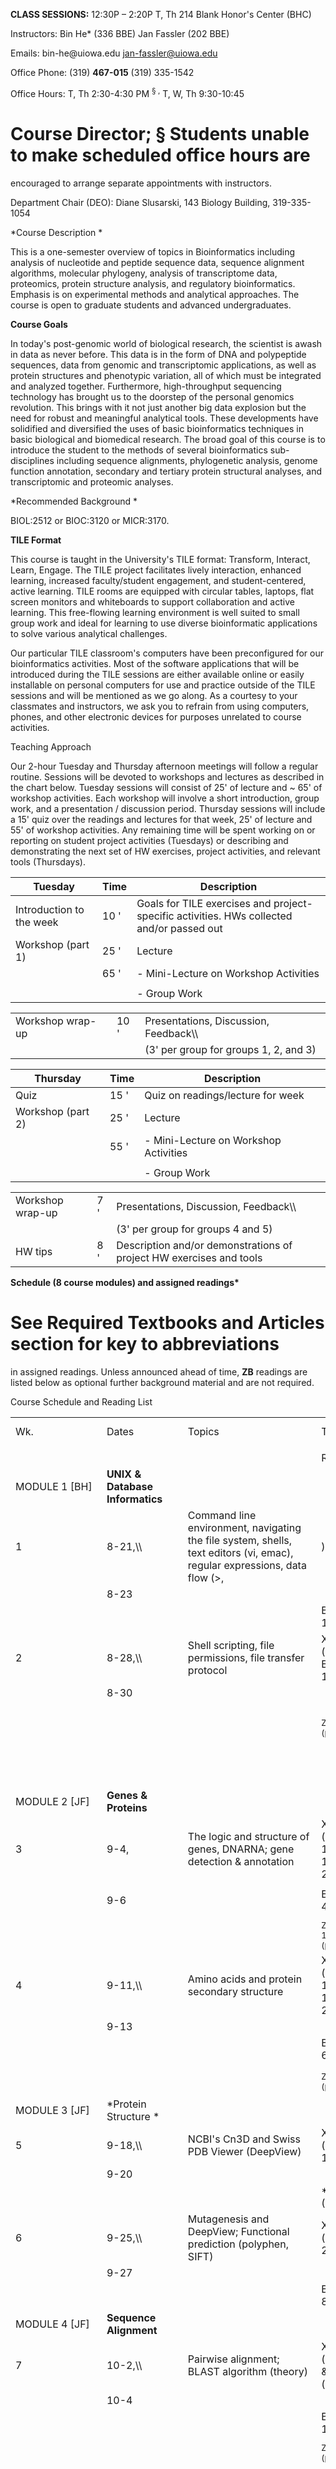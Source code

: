 [[file:media/image1.png]]

*CLASS SESSIONS:* 12:30P -- 2:20P T, Th 214 Blank Honor's Center (BHC)

Instructors: Bin He* (336 BBE) Jan Fassler (202 BBE)

Emails: bin-he@uiowa.edu
[[mailto:jan-fassler@uiowa.edu][jan-fassler@uiowa.edu]]

Office Phone: (319) *467-015* (319) 335-1542

Office Hours: T, Th 2:30-4:30 PM ^{§ ,} T, W, Th 9:30-10:45

* Course Director; § Students unable to make scheduled office hours are
encouraged to arrange separate appointments with instructors.

Department Chair (DEO): Diane Slusarski, 143 Biology Building,
319-335-1054

*Course Description *

This is a one-semester overview of topics in Bioinformatics including
analysis of nucleotide and peptide sequence data, sequence alignment
algorithms, molecular phylogeny, analysis of transcriptome data,
proteomics, protein structure analysis, and regulatory bioinformatics.
Emphasis is on experimental methods and analytical approaches. The
course is open to graduate students and advanced undergraduates.

*Course Goals*

In today's post-genomic world of biological research, the scientist is
awash in data as never before. This data is in the form of DNA and
polypeptide sequences, data from genomic and transcriptomic
applications, as well as protein structures and phenotypic variation,
all of which must be integrated and analyzed together. Furthermore,
high-throughput sequencing technology has brought us to the doorstep of
the personal genomics revolution. This brings with it not just another
big data explosion but the need for robust and meaningful analytical
tools. These developments have solidified and diversified the uses of
basic bioinformatics techniques in basic biological and biomedical
research. The broad goal of this course is to introduce the student to
the methods of several bioinformatics sub-disciplines including sequence
alignments, phylogenetic analysis, genome function annotation, secondary
and tertiary protein structural analyses, and transcriptomic and
proteomic analyses.

*Recommended Background *

BIOL:2512 or BIOC:3120 or MICR:3170.

*TILE Format*

This course is taught in the University's TILE format: Transform,
Interact, Learn, Engage. The TILE project facilitates lively
interaction, enhanced learning, increased faculty/student engagement,
and student-centered, active learning. TILE rooms are equipped with
circular tables, laptops, flat screen monitors and whiteboards to
support collaboration and active learning. This free-flowing learning
environment is well suited to small group work and ideal for learning to
use diverse bioinformatic applications to solve various analytical
challenges.

Our particular TILE classroom's computers have been preconfigured for
our bioinformatics activities. Most of the software applications that
will be introduced during the TILE sessions are either available online
or easily installable on personal computers for use and practice outside
of the TILE sessions and will be mentioned as we go along. As a courtesy
to your classmates and instructors, we ask you to refrain from using
computers, phones, and other electronic devices for purposes unrelated
to course activities.

Teaching Approach

Our 2-hour Tuesday and Thursday afternoon meetings will follow a regular
routine. Sessions will be devoted to workshops and lectures as described
in the chart below. Tuesday sessions will consist of 25' of lecture and
~ 65' of workshop activities. Each workshop will involve a short
introduction, group work, and a presentation / discussion period.
Thursday sessions will include a 15' quiz over the readings and lectures
for that week, 25' of lecture and 55' of workshop activities. Any
remaining time will be spent working on or reporting on student project
activities (Tuesdays) or describing and demonstrating the next set of HW
exercises, project activities, and relevant tools (Thursdays).

| Tuesday                    | Time   | Description                                                                                 |
|----------------------------+--------+---------------------------------------------------------------------------------------------|
| Introduction to the week   | 10 '   | Goals for TILE exercises and project-specific activities. HWs collected and/or passed out   |
| Workshop (part 1)          | 25 '   | Lecture                                                                                     |
|                            | 65 '   | - Mini-Lecture on Workshop Activities                                                       |
|                            |        |                                                                                             |
|                            |        | - Group Work                                                                                |
                                                                                                                                   
| Workshop wrap-up           | 10 '   | Presentations, Discussion, Feedback\\                                                       |
|                            |        | (3' per group for groups 1, 2, and 3)                                                       |

| Thursday            | Time   | Description                                                           |
|---------------------+--------+-----------------------------------------------------------------------|
| Quiz                | 15 '   | Quiz on readings/lecture for week                                     |
| Workshop (part 2)   | 25 '   | Lecture                                                               |
|                     | 55 '   | - Mini-Lecture on Workshop Activities                                 |
|                     |        |                                                                       |
|                     |        | - Group Work                                                          |
                                                                                                      
| Workshop wrap-up    | 7 '    | Presentations, Discussion, Feedback\\                                 |
|                     |        | (3' per group for groups 4 and 5)                                     |
| HW tips             | 8 '    | Description and/or demonstrations of project HW exercises and tools   |

*Schedule (8 course modules) and assigned readings**

* See Required Textbooks and Articles section for key to abbreviations
in assigned readings. Unless announced ahead of time, *ZB* readings are
listed below as optional further background material and are not
required.

Course Schedule and Reading List

| Wk.                             | Dates                                                | Topics                                                                                                                         | Textbook                                              | Special Dates**                                                        |
|                                 |                                                      |                                                                                                                                |                                                       |                                                                        |
|                                 |                                                      |                                                                                                                                | Readings*                                             |                                                                        |
|---------------------------------+------------------------------------------------------+--------------------------------------------------------------------------------------------------------------------------------+-------------------------------------------------------+------------------------------------------------------------------------|
| MODULE 1 [BH]                   | *UNIX & Database Informatics*                        |                                                                                                                                |                                                       |                                                                        |
| 1                               | 8-21,\\                                              | Command line environment, navigating the file system, shells, text editors (vi, emac), regular expressions, data flow (>, |)   | X ch. 1 (p3--9);                                      | *QUIZ 1*                                                               |
|                                 | 8-23                                                 |                                                                                                                                |                                                       |                                                                        |
|                                 |                                                      |                                                                                                                                | BR (p2-10).                                           |                                                                        |
| 2                               | 8-28,\\                                              | Shell scripting, file permissions, file transfer protocol                                                                      | X ch. 2 (p10--27); BR (p11-13);                       | *QUIZ 2*                                                               |
|                                 | 8-30                                                 |                                                                                                                                |                                                       |                                                                        |
|                                 |                                                      |                                                                                                                                | _{ZB ch. 3 (p45--53)}                                 | *PROJECT theme introduced (ftp)*                                       |
|                                 |                                                      |                                                                                                                                |                                                       |                                                                        |
|                                 |                                                      |                                                                                                                                |                                                       | *HW1 assigned*                                                         |
| MODULE 2 [JF]                   | *Genes & Proteins*                                   |                                                                                                                                |                                                       |                                                                        |
| 3                               | 9-4,                                                 | The logic and structure of genes, DNARNA; gene detection & annotation                                                          | X ch. 8 (p97--106) & ch. 16 (p231--240)               | *QUIZ 3*                                                               |
|                                 |                                                      |                                                                                                                                |                                                       |                                                                        |
|                                 | 9-6                                                  |                                                                                                                                | BR (14-41)                                            | *HW1 due*                                                              |
|                                 |                                                      |                                                                                                                                |                                                       |                                                                        |
|                                 |                                                      |                                                                                                                                | _{ZB ch1 (p1--19) & ch. 9 (p314--346)}                |                                                                        |
| 4                               | 9-11,\\                                              | Amino acids and protein secondary structure                                                                                    | X ch. 12 (p173--180), ch. 14 (p200--213)              | *QUIZ 4*                                                               |
|                                 | 9-13                                                 |                                                                                                                                |                                                       |                                                                        |
|                                 |                                                      |                                                                                                                                | BR (p42-66)                                           | *PROJECT LAUNCH*                                                       |
|                                 |                                                      |                                                                                                                                |                                                       |                                                                        |
|                                 |                                                      |                                                                                                                                | _{ZB ch. 2 (p25--44)}                                 | *HW2 assigned *                                                        |
| MODULE 3 [JF]                   | *Protein Structure *                                 |                                                                                                                                |                                                       |                                                                        |
| 5                               | 9-18,\\                                              | NCBI's Cn3D and Swiss PDB Viewer (DeepView)                                                                                    | X ch. 13 (p187--199)                                  | *QUIZ 5*                                                               |
|                                 | 9-20                                                 |                                                                                                                                |                                                       |                                                                        |
|                                 |                                                      |                                                                                                                                | *B*R (p66-80)                                         | *HW2 due*                                                              |
| 6                               | 9-25,\\                                              | Mutagenesis and DeepView; Functional prediction (polyphen, SIFT)                                                               | X ch. 15 (p214--230)                                  | *QUIZ 6*                                                               |
|                                 | 9-27                                                 |                                                                                                                                |                                                       |                                                                        |
|                                 |                                                      |                                                                                                                                | BR (p81-88)                                           | *Hw3 assigned*                                                         |
| MODULE 4 [JF]                   | *Sequence Alignment*                                 |                                                                                                                                |                                                       |                                                                        |
| 7                               | 10-2,\\                                              | Pairwise alignment; BLAST algorithm (theory)                                                                                   | X ch. 3 (p31--50) & ch. 4 (p51--62)                   | *QUIZ 7*                                                               |
|                                 | 10-4                                                 |                                                                                                                                |                                                       |                                                                        |
|                                 |                                                      |                                                                                                                                | BR (p89-111)                                          | *HW3 due*                                                              |
|                                 |                                                      |                                                                                                                                |                                                       |                                                                        |
|                                 |                                                      |                                                                                                                                | _{ZB ch. 5 (p115--163).}                              |                                                                        |
| 8                               | 10-9,\\                                              | BLAST database searches (practical)                                                                                            | X ch. 5 (p63--74) & ch. 6 (p75--84)                   | *QUIZ 8*                                                               |
|                                 | 10-11                                                |                                                                                                                                |                                                       |                                                                        |
|                                 |                                                      |                                                                                                                                | BR (p112-136)                                         | *HW4 assigned or take-home MT1*                                        |
|                                 |                                                      |                                                                                                                                |                                                       |                                                                        |
|                                 |                                                      |                                                                                                                                | _{ZB ch. 6 (p165--220)}                               |                                                                        |
| MODULE 5 [BH]                   | *Phylogenetic Analysis*                              |                                                                                                                                |                                                       |                                                                        |
| 9                               | 10-16,\\                                             | Cladistics and Maximum parsimony; Distance based (neighbor-joining) & bootstrapping/jackknifing.                               | X ch. 10 (p127--141) & ch. 11 (p142--156, 163--165)   | *QUIZ 9*                                                               |
|                                 | 10-18                                                |                                                                                                                                |                                                       |                                                                        |
|                                 |                                                      |                                                                                                                                | _{ZB ch. 8 (p267--276)}                               | *HW-4 or exam due*                                                     |
| 10                              | 10-23,\\                                             | Maximum likelihood, Bayesian inference                                                                                         | X ch. 11 (p157--169)                                  | *QUIZ 10*                                                              |
|                                 | 10-25                                                |                                                                                                                                |                                                       |                                                                        |
|                                 |                                                      |                                                                                                                                | _{ZB appendix A (p695--699)}                          | *HW5 assigned*                                                         |
| MODULE 6 [BH]                   | *Genome Browsers and Tools*                          |                                                                                                                                |                                                       |                                                                        |
| 11                              | 10-30,                                               | UCSC Genome Browser & BED tools; UCSC Table browser                                                                            | X ch. 17 (p243--260)                                  | *QUIZ 11*                                                              |
|                                 |                                                      |                                                                                                                                |                                                       |                                                                        |
|                                 | 11-1                                                 |                                                                                                                                |                                                       | *HW 5 due*                                                             |
| 12                              | 11-6, 11-8                                           | Ensembl genome browser -- BioMart or could be RNA-seq instead                                                                  | To be assigned...                                     | *QUIZ 12*                                                              |
|                                 |                                                      |                                                                                                                                |                                                       |                                                                        |
|                                 |                                                      |                                                                                                                                |                                                       | *Take home exam distributed*                                           |
| MODULE 7 [BH]                   | *Motif Identification & Regulatory Bioinformatics*   |                                                                                                                                |                                                       |                                                                        |
| 13                              | 11-13,\\                                             | Motif elicitation (MEME), TOMTOM, JASPAR                                                                                       | X ch. 7 (p85-94)                                      | *QUIZ 13*                                                              |
|                                 | 11-15                                                |                                                                                                                                |                                                       |                                                                        |
|                                 |                                                      |                                                                                                                                |                                                       | Take home exam due                                                     |
| THANKSGIVING BREAK              |                                                      |                                                                                                                                |                                                       |                                                                        |
| MODULE 8 [JF]                   | *Gene Association Networks*                          |                                                                                                                                |                                                       |                                                                        |
| 15                              | 11-27,\\                                             | Gene ontology and gene association networks                                                                                    | BR (p171-179)                                         | *QUIZ 14*                                                              |
|                                 | 11-29                                                |                                                                                                                                |                                                       |                                                                        |
| PROJECT PRESENTATIONS [JF.BH]   |                                                      |                                                                                                                                |                                                       |                                                                        |
| 16                              | 12-4,\\                                              | Gene Project Presentations                                                                                                     |                                                       | *Reports in progress; due date during the assigned final exam slot.*   |
|                                 | 12-6                                                 |                                                                                                                                |                                                       |                                                                        |

Grading

Letter grades (A, A−, B+, ...) will be based on the total points (out of
500) earned in the course and assigned according to the final
distribution of points within the relevant student cohort (/i.e/.,
undergraduates or graduate students). This final grade will be based on
the following course elements:

5 PROJECT HWs AT 2 WEEK INTERVALS * 24 % 120 points (24 pts / HW)

14 QUIZZES (WEEKS 1--15 EXCEPT 14) ** 14 % 70 points (5 pts / quiz)

1 TAKE-HOME EXAM (Week 11) * 32 % 160 points

1 FINAL PROJECT PRESENTATION 10 % 50 points

1 FINAL PROJECT REPORT 20 % 100 points

*TOTAL: 100 % 500 points*

* Exams and homework (HW) are due electronically in the ICON dropbox
before 12:30 pm of the indicated date. Exams and late HWs submitted up
to one week after due date will be subjected to a 25% penalty. Exams and
late HWs will not be accepted after that time.

** Quizzes begin promptly at the beginning of Thursday sessions and
cover the assigned readings for that week and all material covered
during the previous two lectures (the previous Tuesday and the Thursday
of the preceding week).

Textbooks & Readings

*1. REQUIRED TEXTBOOK (X): /Essential Bioinformatics./ Author: Jin
Xiong*

Publication Date: March 13, 2006 | ISBN-10: 0521600820 | ISBN-13:
978-0521600828 |

Available online (link from the course webpage)

From the publisher's description: “Essential Bioinformatics is a concise
yet comprehensive textbook of bioinformatics, which provides a broad
introduction to the entire field. Written specifically for a life
science audience, the basics of bioinformatics are explained, followed
by discussions of the state-of-the-art computational tools available to
solve biological research problems. All key areas of bioinformatics are
covered including biological databases, sequence alignment, genes and
promoter prediction, molecular phylogenetics, structural bioinformatics,
genomics and proteomics. The book emphasizes how computational methods
work and compares the strengths and weaknesses of different methods.
This balanced yet easily accessible text will be invaluable to students
who do not have sophisticated computational backgrounds. Technical
details of computational algorithms are explained with a minimum use of
mathematical formulae; graphical illustrations are used in their place
to aid understanding. The effective synthesis of existing literature as
well as in-depth and up-to-date coverage of all key topics in
bioinformatics make this an ideal textbook for all bioinformatics
courses taken by life science students and for researchers wishing to
develop their knowledge of bioinformatics to facilitate their own
research.”

*2. OPTIONAL TEXTBOOK (ZB): /Understanding Bioinformatics/. Authors:
Marketa Zvelebil and Jeremy O. Baum*

Publication Date: 2008 | ISBN-13: 978-0815340249 | ISBN-10: 0815340249

On reserve at the Sciences Library

From the publisher's description: “Suitable for advanced undergraduates
and postgraduates, /Understanding Bioinformatics/ provides a definitive
guide to this vibrant and evolving discipline. The book takes a
conceptual approach. It guides the reader from first principles through
to an understanding of the computational techniques and the key
algorithms. /Understanding Bioinformatics/ is an invaluable companion
for students from their first encounter with the subject through to more
advanced studies.”

*3. REQUIRED BIOINFORMATICS READER (BR):* Available online (ICON)

Theme Project Genome

Each year, students in the course learn to apply bioinformatics methods
to a gene or gene family from a newly sequenced genome of an organism or
class of organisms. This year students will develop gene projects based
on the recently sequenced genome of the +tiger tail seahorse,
/Hippocampus comes/+. Homeworks, and a project presentation and report
will be based on this gene project. Additional information will be
introduced at the beginning of the semester.

2018: ???

#+BEGIN_QUOTE
  *2017:* Genome of the tiger tail seahorse, /Hippocampus comes/

  *2016:* Genome of the California spotted octopus, /Octopus
  bimaculoides/

  *2015:* Genomes of the Amoebozoa (social slime molds such as
  /Dictyostelium discoideum/ to parasitic ones such as /Entamoeba
  histolytica/)

  *2014:* Genomes of the Giant Viruses (nucleo-cytoplasmic large DNA
  viruses, or NCLDV)

  *2013:* Genome of the enigmatic placazoan /Trichoplax adhaerens/
#+END_QUOTE

*Academic Misconduct*

The College of Liberal Arts and Sciences considers academic fraud,
dishonesty, and cheating serious academic misconduct. All students
suffer when academic misconduct takes place. Academic fraud, dishonesty,
and cheating disturb the mutual respect that should exist between
instructors and students and among students, and can poison the
atmosphere of a classroom. Perhaps most seriously, those who commit
academic fraud, dishonesty, or cheating are robbed of the educational
experiences that are the primary purposes of course work in the College
of Liberal Arts and Sciences. We expect instructors to help students
understand and avoid all academic fraud.

If you are unclear about the proper use and citation of sources, or the
details and guidelines for any assignment, you should discuss the
assignment and your questions with the instructor. All forms of
plagiarism and any other activities that result in a student presenting
work that is not really his or her own are considered academic fraud.
Academic fraud includes these and other misrepresentations: presentation
of ideas from any sources you do not credit; the use of direct
quotations without quotation marks and without credit to the source;
paraphrasing information and ideas from sources without credit to the
source; failure to provide adequate citations for material obtained
through electronic research downloading and submitting work from
electronic databases without citation; participation in a group project
which presents plagiarized materials; taking credit as part of a group
without participating as required in the work of the group; submitting
material created/written by someone else as one's own, including
purchased term/research papers;

Cheating on examinations and other work also interferes with your own
education as well as the education of others in your classes. If you are
unclear about the guidelines for any testing situation or assignment,
you should discuss your questions with the instructor. Academic cheating
includes all of the following, and any other activities that give a
student an unfair advantage in course work: copying from someone else's
exam, homework, or laboratory work; allowing someone to copy or submit
your work as his/her own; accepting credit for a group project without
doing your share; submitting the same paper in more than one course
without the knowledge and approval of the instructors involved; using
notes, text messaging, cell phone calls, pre-programmed formulae in
calculators, or other materials during a test or exam without
authorization; not following the guidelines specified by the instructor
for a "take home" test or exam.

When an instructor in the College of Liberal Arts and Sciences suspects
a student of academic fraud or cheating these procedures will be
followed: The instructor (or supervisor, if the instructor is a teaching
assistant) must inform the student--in a printed letter--as soon as
possible after the incident has been observed or discovered. If the
instructor comes to the conclusion that the student academic fraud or
cheating has occurred, he or she (in consultation with the supervisor if
the instructor is a teaching assistant) will determine what action to
take. The instructor may decide to reduce the student's grade on the
assignment or activity, or in the course, or even to assign an F for the
assignment or activity or for the course The instructor will send a
written report of the case to the Associate Dean for Academic Programs
and send copies of the report to the DEO and to the student(s) involved
The associate dean for academic programs will impose the following or
other penalties: disciplinary warning until graduation (usually for a
first offense); suspension from the college for a calendar year or
longer (usually for a second offense); or recommendation of expulsion
from the University by the president (usually for a third offense). If a
student believes that the finding of academic fraud or cheating is in
error or the penalty unjust, he or she may request information on appeal
procedures from CLAS Academic Programs & Services, 120 Schaeffer Hall.

IMPORTANT POLICIES OF THE COLLEGE OF LIBERAL ARTS AND SCIENCES

*Academic Fraud\\
*Plagiarism and any other activities involving students presenting work
that is not their own is academic fraud. Academic fraud is a serious
matter and is reported to the departmental DEO and to the Associate Dean
for Undergraduate Programs and Curriculum. Instructors and DEOs decide
on appropriate consequences at the departmental level while the
Associate Dean enforces additional consequences at the collegiate level.
See the CLAS Academic Fraud section of the
[[http://clas.uiowa.edu/students/handbook/academic-fraud-honor-code][Student
Academic Handbook.]]

*CLAS Final Examination Policies*

Final exams may be offered only during finals week. No exams of any kind
are allowed during the last week of classes. Students should not ask
their instructor to reschedule a final exam since the College does not
permit rescheduling of a final exam once the semester has
begun. Questions should be addressed to the Associate Dean for
Undergraduate Programs and Curriculum.

*Electronic Communication*\\
University policy specifies that students are responsible for all
official correspondences sent to their University of Iowa e-mail address
(@uiowa.edu). Faculty and students should use this account for
correspondences. Link for additional information on the CLAS website can
be found
[[http://clas.uiowa.edu/faculty/teaching-policies-resources-syllabus-insert][/here/]].

*Making a Suggestion or a Complaint*\\
Students with a suggestion or complaint should first visit the
instructor, then the course supervisor, and then the departmental DEO.
Complaints must be made within six months of the incident. See the CLAS
[[http://clas.uiowa.edu/students/handbook][/Student Academic
Handbook./]]

*Accommodations for Disabilities*

The University of Iowa is committed to providing an educational
experience that is accessible to all students. A student may request
academic accommodations for a disability (which include but are not
limited to mental health, attention, learning, vision, and physical or
health-related conditions). A student seeking academic accommodations
should first register with Student Disability Services and then meet
with the course instructor privately in the instructor's office to make
particular arrangements. Reasonable accommodations are established
through an interactive process between the student, instructor, and SDS.
See
http://[[https://sds.studentlife.uiowa.edu/][sds.studentlife.uiowa.edu/]]
for information. 

*Understanding Sexual Harassment*

Sexual harassment subverts the mission of the University and threatens
the well-being of students, faculty, and staff. All members of the UI
community have a responsibility to uphold this mission and to contribute
to a safe environment that enhances learning. Incidents of sexual
harassment should be reported immediately. See
[[http://sexualharassment.uiowa.edu/][/the UI Comprehensive Guide on
Sexual Harassment/]] for assistance, definitions, and the full
University policy.

*Administrative Home\\
*The College of Liberal Arts and Sciences is the administrative home of
this course and governs matters such as the add/drop deadlines, the
second-grade-only option, and other related issues. Different colleges
may have different policies. Questions may be addressed to 120 Schaeffer
Hall, or see the CLAS
[[http://www.clas.uiowa.edu/students/handbook/][/Student Academic
Handbook./]]

*Reacting Safely to Severe Weather\\
*In severe weather, class members should seek appropriate shelter
immediately, leaving the classroom if necessary. The class will continue
if possible when the event is over. For more information on Hawk Alert
and the siren warning system, visit the Public Safety website.

*Last modified:* June 18, 2018 (J.F.)
